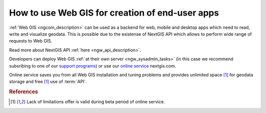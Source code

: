 .. _ngcom_ngapi:

How to use Web GIS for creation of end-user apps
=====================================================================


:ref:`Web GIS <ngcom_description>` can be used as a backend for web, mobile and desktop apps which need to read, write and visualize geodata. This is possible due to the existense of NextGIS API which allows to perform wide range of requests to Web GIS. 

Read more about NextGIS API :ref:`here <ngw_api_description>`. 

Developers can deploy Web GIS :ref:`at their own server <ngw_sysadmin_tasks>` (in this case we recommend subsribing to one of our `support programs <http://nextgis.com/services/support/>`_) or use our `online service <http://nextgis.com/>`_ nextgis.com. 

Online service saves you from all Web GIS installation and tuning problems and provides unlimited space [1]_ for geodata storage and free [1]_ use of :term:`API`. 

.. rubric:: References

.. [1] Lack of limitations offer is valid during beta period of online service. 
